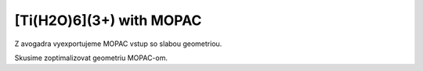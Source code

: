[Ti(H2O)6](3+) with MOPAC
=========================

Z avogadra vyexportujeme MOPAC vstup so slabou geometriou.

Skusime zoptimalizovat geometriu MOPAC-om.
